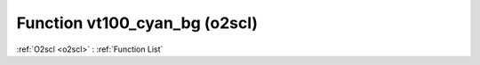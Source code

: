 Function vt100_cyan_bg (o2scl)
==============================

:ref:`O2scl <o2scl>` : :ref:`Function List`

.. doxygenfunction:: o2scl::vt100_cyan_bg
